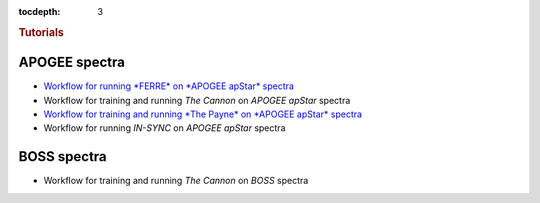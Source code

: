 
.. _astra-tutorials:

.. role:: header_no_toc
  :class: class_header_no_toc

.. title:: Tutorials

:tocdepth: 3

.. rubric:: :header_no_toc:`Tutorials`


APOGEE spectra
--------------
- `Workflow for running *FERRE* on *APOGEE apStar* spectra <tutorials/apogee-ferre.html>`_
- Workflow for training and running *The Cannon* on *APOGEE apStar* spectra
- `Workflow for training and running *The Payne* on *APOGEE apStar* spectra <tutorials/apogee-thepayne.html>`_
- Workflow for running *IN-SYNC* on *APOGEE apStar* spectra


BOSS spectra
------------
- Workflow for training and running *The Cannon* on *BOSS* spectra
